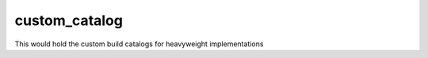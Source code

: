 custom_catalog
##############

This would hold the custom build catalogs for heavyweight implementations
